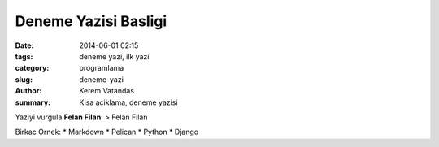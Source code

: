 Deneme Yazisi Basligi
============================

:date: 2014-06-01 02:15
:tags: deneme yazi, ilk yazi
:category: programlama
:slug: deneme-yazi
:author: Kerem Vatandas
:summary: Kisa aciklama,  deneme yazisi


Yaziyi vurgula **Felan Filan**:  
> Felan Filan

Birkac Ornek:  
* Markdown
* Pelican
* Python
* Django
